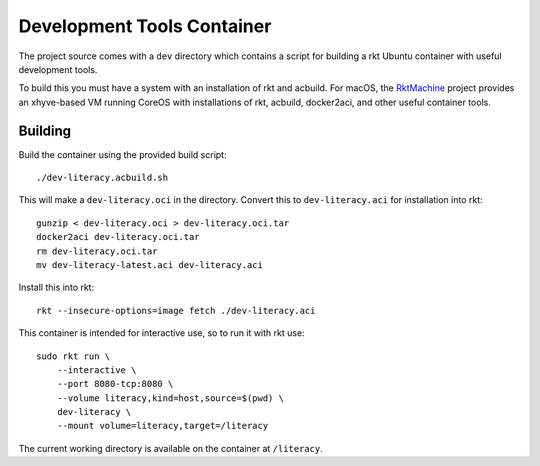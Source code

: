 .. _dev:

Development Tools Container
===========================
The project source comes with a ``dev`` directory which contains a script for
building a rkt Ubuntu container with useful development tools.

To build this you must have a system with an installation of rkt and acbuild.
For macOS, the RktMachine_ project provides an xhyve-based VM running CoreOS
with installations of rkt, acbuild, docker2aci, and other useful container
tools.

.. _RktMachine: https://github.com/woofwoofinc/rktmachine


Building
--------
Build the container using the provided build script:

::

    ./dev-literacy.acbuild.sh

This will make a ``dev-literacy.oci`` in the directory. Convert this to
``dev-literacy.aci`` for installation into rkt:

::

    gunzip < dev-literacy.oci > dev-literacy.oci.tar
    docker2aci dev-literacy.oci.tar
    rm dev-literacy.oci.tar
    mv dev-literacy-latest.aci dev-literacy.aci

Install this into rkt:

::

    rkt --insecure-options=image fetch ./dev-literacy.aci

This container is intended for interactive use, so to run it with rkt use:

::

    sudo rkt run \
        --interactive \
        --port 8080-tcp:8080 \
        --volume literacy,kind=host,source=$(pwd) \
        dev-literacy \
        --mount volume=literacy,target=/literacy

The current working directory is available on the container at ``/literacy``.
